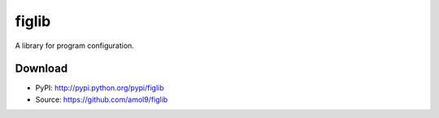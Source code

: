 ======
figlib
======

A library for program configuration.


Download
========

* PyPI: http://pypi.python.org/pypi/figlib
* Source: https://github.com/amol9/figlib

